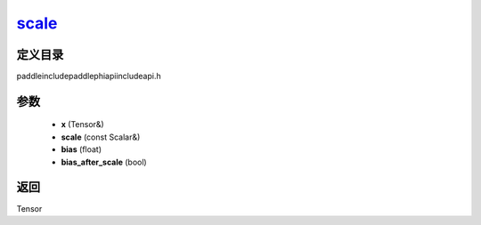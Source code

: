 .. _cn_api_paddle_experimental_scale_:

scale_
-------------------------------

.. cpp:function:: Tensor & scale_ ( Tensor & x , const Scalar & scale = 1.0 , float bias = 0.0 , bool bias_after_scale = true ) ;


定义目录
:::::::::::::::::::::
paddle\include\paddle\phi\api\include\api.h

参数
:::::::::::::::::::::
	- **x** (Tensor&)
	- **scale** (const Scalar&)
	- **bias** (float)
	- **bias_after_scale** (bool)

返回
:::::::::::::::::::::
Tensor
